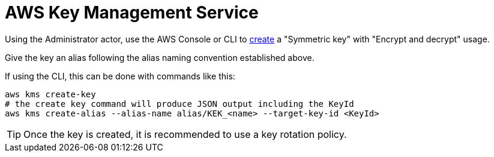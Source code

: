 :aws:  https://docs.aws.amazon.com/

= AWS Key Management Service

Using the Administrator actor, use the AWS Console or CLI to
{aws}/kms/latest/developerguide/create-keys.html#create-symmetric-cmk[create] a "Symmetric key" with "Encrypt and decrypt"
usage.

Give the key an alias following the alias naming convention established above.

If using the CLI, this can be done with commands like this:

[source,shell]
----
aws kms create-key
# the create key command will produce JSON output including the KeyId
aws kms create-alias --alias-name alias/KEK_<name> --target-key-id <KeyId>
----

TIP: Once the key is created, it is recommended to use a key rotation policy.

